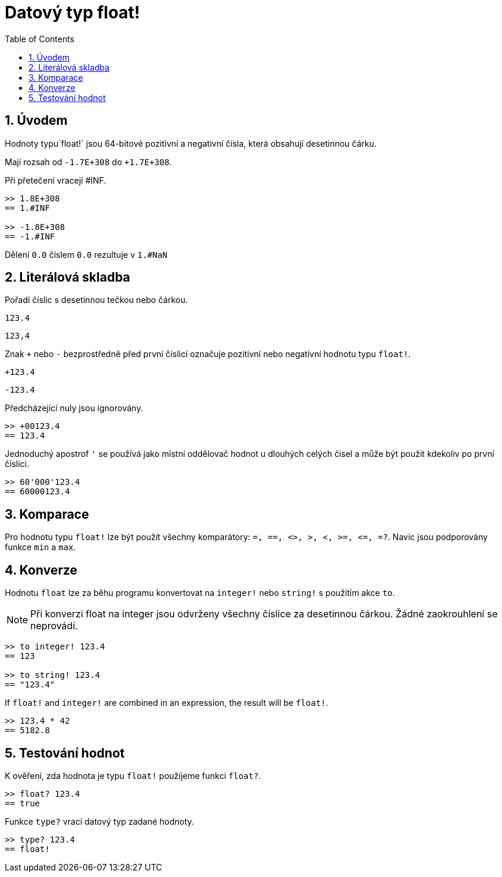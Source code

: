 = Datový typ float!
:toc:
:numbered:


== Úvodem

Hodnoty typu`float!` jsou 64-bitové pozitivní a negativní čísla, která obsahují desetinnou čárku.

Mají rozsah od `-1.7E+308` do `+1.7E+308`.

Při přetečení vracejí #INF.

----
>> 1.8E+308
== 1.#INF

>> -1.8E+308
== -1.#INF
----

Dělení `0.0` číslem `0.0` rezultuje v `1.#NaN`


== Literálová skladba

Pořadí číslic s desetinnou tečkou nebo čárkou.

`123.4`

`123,4`

Znak `+` nebo `-` bezprostředně před první číslicí označuje pozitivní nebo negativní hodnotu typu `float!`.

`+123.4`

`-123.4`

Předcházející nuly jsou ignorovány.
----
>> +00123.4
== 123.4
----

Jednoduchý apostrof `'` se používá jako místní oddělovač hodnot u dlouhých celých čísel a může být použit kdekoliv po první číslici.
----
>> 60'000'123.4
== 60000123.4
----


== Komparace

Pro hodnotu typu `float!` lze být použít všechny komparátory: `=, ==, <>, >, <, >=, &lt;=, =?`. Navíc jsou podporovány funkce `min` a `max`.



== Konverze

Hodnotu `float` lze za běhu programu konvertovat na `integer!` nebo `string!` s použitím akce `to`. 

[NOTE]
Při konverzi float na integer jsou odvrženy všechny číslice za desetinnou čárkou. Žádné zaokrouhlení se neprovádí.

----
>> to integer! 123.4
== 123

>> to string! 123.4
== "123.4"
----

If `float!` and `integer!` are combined in an expression, the result will be `float!`.

----
>> 123.4 * 42
== 5182.8
----


== Testování hodnot

K ověření, zda hodnota je typu `float!` použijeme funkci `float?`.

----
>> float? 123.4
== true
----

Funkce `type?` vrací datový typ zadané hodnoty.

----
>> type? 123.4
== float!
----
